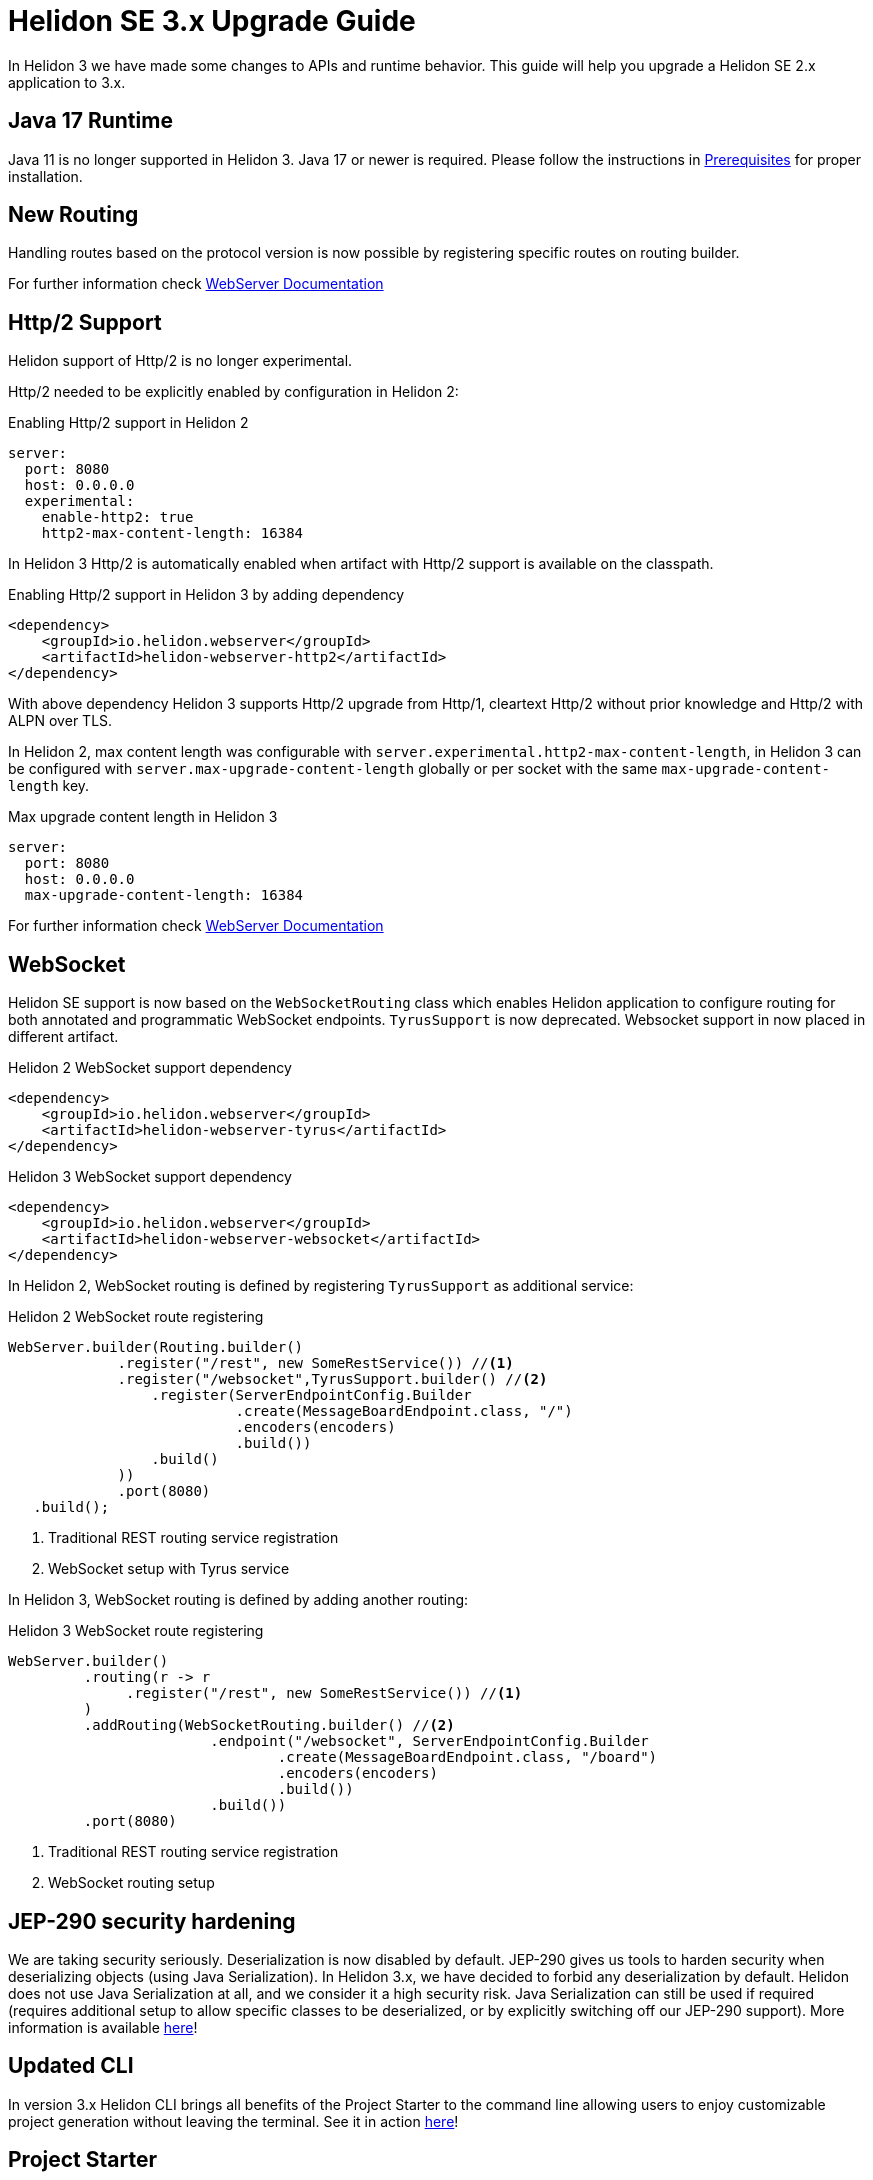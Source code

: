 ///////////////////////////////////////////////////////////////////////////////

    Copyright (c) 2022 Oracle and/or its affiliates.

    Licensed under the Apache License, Version 2.0 (the "License");
    you may not use this file except in compliance with the License.
    You may obtain a copy of the License at

        http://www.apache.org/licenses/LICENSE-2.0

    Unless required by applicable law or agreed to in writing, software
    distributed under the License is distributed on an "AS IS" BASIS,
    WITHOUT WARRANTIES OR CONDITIONS OF ANY KIND, either express or implied.
    See the License for the specific language governing permissions and
    limitations under the License.

///////////////////////////////////////////////////////////////////////////////

= Helidon SE 3.x Upgrade Guide
:description: Helidon SE 3.x Upgrade Guide
:keywords: helidon, porting, migration, upgrade, incompatibilities
:rootdir: {docdir}/../..

In Helidon 3 we have made some changes to APIs and runtime behavior. This guide
will help you upgrade a Helidon SE 2.x application to 3.x.


== Java 17 Runtime

Java 11 is no longer supported in Helidon 3. Java 17 or newer is required. Please follow the instructions in xref:{rootdir}/includes/prerequisites.adoc}[Prerequisites] for proper installation.

== New Routing

Handling routes based on the protocol version is now possible by registering specific routes
on routing builder.

For further information check xref:../webserver.adoc[WebServer Documentation]

== Http/2 Support

Helidon support of Http/2 is no longer experimental.

Http/2 needed to be explicitly enabled by configuration in Helidon 2:

.Enabling Http/2 support in Helidon 2
[source,yaml]
----
server:
  port: 8080
  host: 0.0.0.0
  experimental:
    enable-http2: true
    http2-max-content-length: 16384
----

In Helidon 3 Http/2 is automatically enabled when artifact with Http/2 support is
available on the classpath.

.Enabling Http/2 support in Helidon 3 by adding dependency
[source,xml]
----
<dependency>
    <groupId>io.helidon.webserver</groupId>
    <artifactId>helidon-webserver-http2</artifactId>
</dependency>
----

With above dependency Helidon 3 supports Http/2 upgrade from Http/1,
cleartext Http/2 without prior knowledge and Http/2 with ALPN over TLS.

In Helidon 2, max content length was configurable with `server.experimental.http2-max-content-length`, in Helidon 3 can be configured with `server.max-upgrade-content-length` globally or per socket with the same `max-upgrade-content-length` key.

.Max upgrade content length in Helidon 3
[source,yaml]
----
server:
  port: 8080
  host: 0.0.0.0
  max-upgrade-content-length: 16384
----

For further information check xref:../webserver.adoc[WebServer Documentation]

== WebSocket

Helidon SE support is now based on the `WebSocketRouting` class which enables Helidon application to
configure routing for both annotated and programmatic WebSocket endpoints.
`TyrusSupport` is now deprecated. Websocket support in now placed in different artifact.

.Helidon 2 WebSocket support dependency
[source,xml]
----
<dependency>
    <groupId>io.helidon.webserver</groupId>
    <artifactId>helidon-webserver-tyrus</artifactId>
</dependency>
----

.Helidon 3 WebSocket support dependency
[source,xml]
----
<dependency>
    <groupId>io.helidon.webserver</groupId>
    <artifactId>helidon-webserver-websocket</artifactId>
</dependency>
----

In Helidon 2, WebSocket routing is defined by registering `TyrusSupport` as additional service:

.Helidon 2 WebSocket route registering
[source, java]
----
WebServer.builder(Routing.builder()
             .register("/rest", new SomeRestService()) //<1>
             .register("/websocket",TyrusSupport.builder() //<2>
                 .register(ServerEndpointConfig.Builder
                           .create(MessageBoardEndpoint.class, "/")
                           .encoders(encoders)
                           .build())
                 .build()
             ))
             .port(8080)
   .build();
----
<1> Traditional REST routing service registration
<2> WebSocket setup with Tyrus service

In Helidon 3, WebSocket routing is defined by adding another routing:

.Helidon 3 WebSocket route registering
[source, java]
----
WebServer.builder()
         .routing(r -> r
              .register("/rest", new SomeRestService()) //<1>
         )
         .addRouting(WebSocketRouting.builder() //<2>
                        .endpoint("/websocket", ServerEndpointConfig.Builder
                                .create(MessageBoardEndpoint.class, "/board")
                                .encoders(encoders)
                                .build())
                        .build())
         .port(8080)
----
<1> Traditional REST routing service registration
<2> WebSocket routing setup

== JEP-290 security hardening

We are taking security seriously. Deserialization is now disabled by default. JEP-290 gives us tools to harden security when deserializing objects (using Java Serialization). In Helidon 3.x, we have decided to forbid any deserialization by default. Helidon does not use Java Serialization at all, and we consider it a high security risk. Java Serialization can still be used if required (requires additional setup to allow specific classes to be deserialized, or by explicitly switching off our JEP-290 support). More information is available xref:{rootdir}/includes/security/jep-290.adoc[here]!

== Updated CLI
In version 3.x Helidon CLI brings all benefits of the Project Starter to the command line allowing users to enjoy customizable project generation without leaving the terminal. See it in action xref:{rootdir}/about/cli.adoc[here]!

== Project Starter
Project Starter is a new web UI for creating Helidon projects. It’s highly customizable and provides various options allowing users to select Helidon features they want to add to the project. At the end users will be able to generate projects up to their taste. Check it out at link:https://helidon.io/starter[Helidon Starter Page]!

== Deprecations

- The custom Helidon OCI clients have been deprecated (link:https://github.com/oracle/helidon/pull/4015[See PR]). Use the OCI Java SDK instead. If you use Helidon MP you can inject OCI SDK clients by adding the dependency `io.helidon.integrations.oci.sdk:helidon-integrations-oci-sdk-cdi`.

- The MultiPart buffered readers have been deprecated (link:https://github.com/oracle/helidon/pull/4096[See PR]). Use the MultiPart stream readers instead.